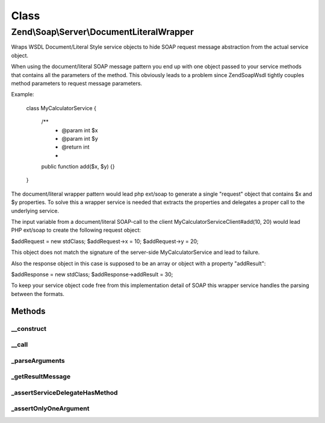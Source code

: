 .. Soap/Server/DocumentLiteralWrapper.php generated using docpx on 01/30/13 03:02pm


Class
*****

Zend\\Soap\\Server\\DocumentLiteralWrapper
==========================================

Wraps WSDL Document/Literal Style service objects to hide SOAP request
message abstraction from the actual service object.

When using the document/literal SOAP message pattern you end up with one
object passed to your service methods that contains all the parameters of
the method. This obviously leads to a problem since Zend\Soap\Wsdl tightly
couples method parameters to request message parameters.

Example:

  class MyCalculatorService
  {
     /**
      * @param int $x
      * @param int $y
      * @return int
      *
     public function add($x, $y) {}
  }

The document/literal wrapper pattern would lead php ext/soap to generate a
single "request" object that contains $x and $y properties. To solve this a
wrapper service is needed that extracts the properties and delegates a
proper call to the underlying service.

The input variable from a document/literal SOAP-call to the client
MyCalculatorServiceClient#add(10, 20) would lead PHP ext/soap to create
the following request object:

$addRequest = new \stdClass;
$addRequest->x = 10;
$addRequest->y = 20;

This object does not match the signature of the server-side
MyCalculatorService and lead to failure.

Also the response object in this case is supposed to be an array
or object with a property "addResult":

$addResponse = new \stdClass;
$addResponse->addResult = 30;

To keep your service object code free from this implementation detail
of SOAP this wrapper service handles the parsing between the formats.

Methods
-------

__construct
+++++++++++

.. function:: __construct()


    Pass Service object to the constructor

    :param object: 



__call
++++++

.. function:: __call()


    Proxy method that does the heavy document/literal decomposing.

    :param string: 
    :param array: 

    :rtype: mixed 



_parseArguments
+++++++++++++++

.. function:: _parseArguments()


    Parse the document/literal wrapper into arguments to call the real
    service.

    :param string: 
    :param object: 

    :throws UnexpectedValueException: 

    :rtype: array 



_getResultMessage
+++++++++++++++++

.. function:: _getResultMessage()



_assertServiceDelegateHasMethod
+++++++++++++++++++++++++++++++

.. function:: _assertServiceDelegateHasMethod()



_assertOnlyOneArgument
++++++++++++++++++++++

.. function:: _assertOnlyOneArgument()



